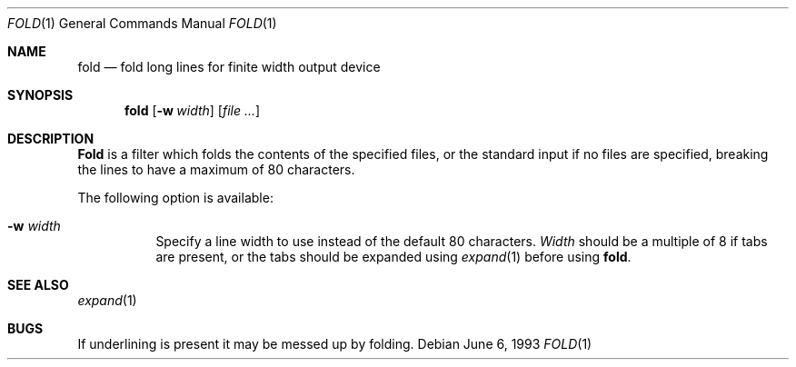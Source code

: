 .\" Copyright (c) 1980, 1993
.\"	The Regents of the University of California.  All rights reserved.
.\"
.\" Redistribution and use in source and binary forms, with or without
.\" modification, are permitted provided that the following conditions
.\" are met:
.\" 1. Redistributions of source code must retain the above copyright
.\"    notice, this list of conditions and the following disclaimer.
.\" 2. Redistributions in binary form must reproduce the above copyright
.\"    notice, this list of conditions and the following disclaimer in the
.\"    documentation and/or other materials provided with the distribution.
.\" 3. All advertising materials mentioning features or use of this software
.\"    must display the following acknowledgement:
.\"	This product includes software developed by the University of
.\"	California, Berkeley and its contributors.
.\" 4. Neither the name of the University nor the names of its contributors
.\"    may be used to endorse or promote products derived from this software
.\"    without specific prior written permission.
.\"
.\" THIS SOFTWARE IS PROVIDED BY THE REGENTS AND CONTRIBUTORS ``AS IS'' AND
.\" ANY EXPRESS OR IMPLIED WARRANTIES, INCLUDING, BUT NOT LIMITED TO, THE
.\" IMPLIED WARRANTIES OF MERCHANTABILITY AND FITNESS FOR A PARTICULAR PURPOSE
.\" ARE DISCLAIMED.  IN NO EVENT SHALL THE REGENTS OR CONTRIBUTORS BE LIABLE
.\" FOR ANY DIRECT, INDIRECT, INCIDENTAL, SPECIAL, EXEMPLARY, OR CONSEQUENTIAL
.\" DAMAGES (INCLUDING, BUT NOT LIMITED TO, PROCUREMENT OF SUBSTITUTE GOODS
.\" OR SERVICES; LOSS OF USE, DATA, OR PROFITS; OR BUSINESS INTERRUPTION)
.\" HOWEVER CAUSED AND ON ANY THEORY OF LIABILITY, WHETHER IN CONTRACT, STRICT
.\" LIABILITY, OR TORT (INCLUDING NEGLIGENCE OR OTHERWISE) ARISING IN ANY WAY
.\" OUT OF THE USE OF THIS SOFTWARE, EVEN IF ADVISED OF THE POSSIBILITY OF
.\" SUCH DAMAGE.
.\"
.\"	@(#)fold.1	8.1 (Berkeley) 6/6/93
.\" $FreeBSD$
.\"
.Dd June 6, 1993
.Dt FOLD 1
.Os
.Sh NAME
.Nm fold
.Nd "fold long lines for finite width output device"
.Sh SYNOPSIS
.Nm
.Op Fl w Ar width
.Op Ar
.Sh DESCRIPTION
.Nm Fold
is a filter which folds the contents of the specified files,
or the standard input if no files are specified,
breaking the lines to have a maximum of 80 characters.
.Pp
The following option is available:
.Bl -tag -width indent
.It Fl w Ar width
Specify a line width to use instead of the default 80 characters.
.Ar Width
should be a multiple of 8 if tabs are present, or the tabs should
be expanded using
.Xr expand 1
before using
.Nm .
.El
.Sh SEE ALSO
.Xr expand 1
.Sh BUGS
If underlining is present it may be messed up by folding.

